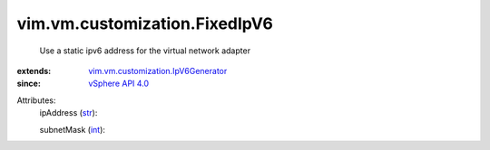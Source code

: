 .. _int: https://docs.python.org/2/library/stdtypes.html

.. _str: https://docs.python.org/2/library/stdtypes.html

.. _vSphere API 4.0: ../../../vim/version.rst#vimversionversion5

.. _vim.vm.customization.IpV6Generator: ../../../vim/vm/customization/IpV6Generator.rst


vim.vm.customization.FixedIpV6
==============================
  Use a static ipv6 address for the virtual network adapter
:extends: vim.vm.customization.IpV6Generator_
:since: `vSphere API 4.0`_

Attributes:
    ipAddress (`str`_):

    subnetMask (`int`_):

